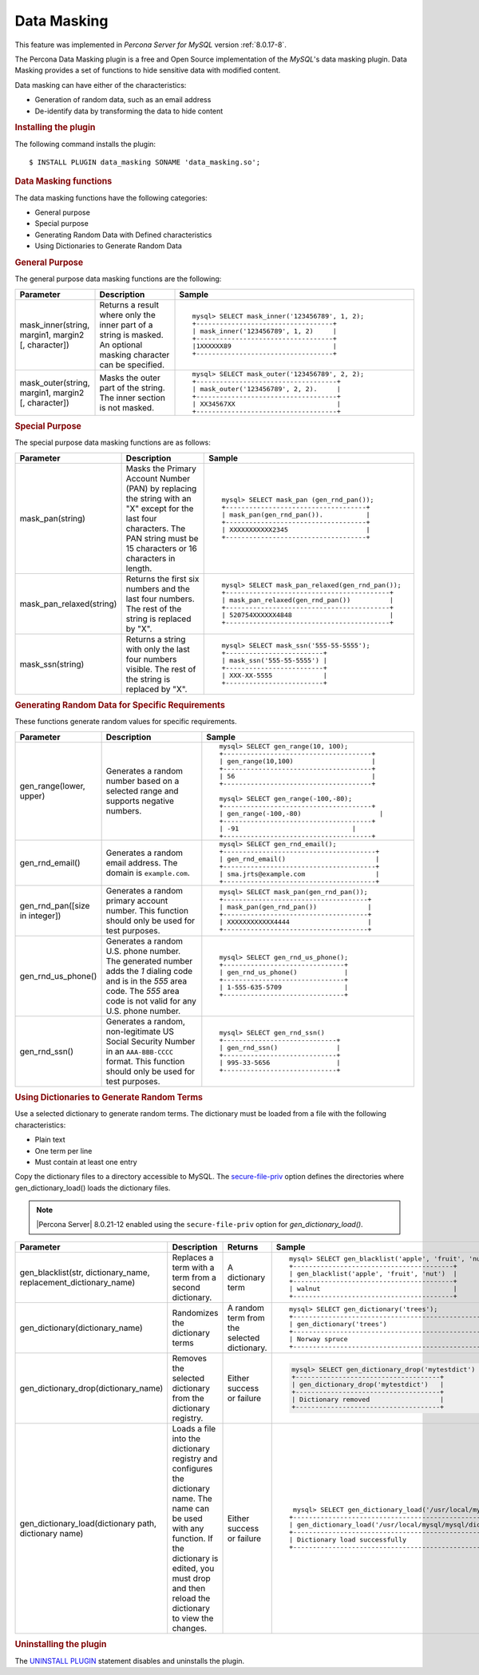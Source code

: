 .. _data-masking:

.. highlight:: mysql

==================================================================
Data Masking
==================================================================

This feature was implemented in *Percona Server for MySQL* version :ref:`8.0.17-8`.

The Percona Data Masking plugin is a free and Open Source implementation of the
*MySQL*'s data masking plugin. Data Masking provides a set of functions to hide
sensitive data with modified content.

Data masking can have either of the characteristics:

* Generation of random data, such as an email address

* De-identify data by transforming the data to hide content

.. rubric:: Installing the plugin

The following command installs the plugin::

    $ INSTALL PLUGIN data_masking SONAME 'data_masking.so';

.. rubric:: Data Masking functions

The data masking functions have the following categories:

* General purpose

* Special purpose

* Generating Random Data with Defined characteristics

* Using Dictionaries to Generate Random Data

.. rubric:: General Purpose

The general purpose data masking functions are the following:

.. tabularcolumns:: |p{3cm}|p{3cm}|p{8.5cm}|
.. list-table::
    :widths: 2 2 6
    :header-rows: 1

    * - Parameter
      - Description
      - Sample
    * - mask_inner(string, margin1, margin2 [, character])
      - Returns a result where only the inner part of a string is masked. An optional masking character can be specified.
      - ::

            mysql> SELECT mask_inner('123456789', 1, 2);
            +-----------------------------------+
            | mask_inner('123456789', 1, 2)     |
            +-----------------------------------+
            |1XXXXXX89                          |
            +-----------------------------------+

    * - mask_outer(string, margin1, margin2 [, character])
      - Masks the outer part of the string. The inner section is not masked.
      - ::

            mysql> SELECT mask_outer('123456789', 2, 2);
            +------------------------------------+
            | mask_outer('123456789', 2, 2).     |
            +------------------------------------+
            | XX34567XX                          |
            +------------------------------------+

.. rubric:: Special Purpose

The special purpose data masking functions are as follows:

.. tabularcolumns:: |p{3cm}|p{3cm}|p{8.5cm}|
.. list-table::
    :class: longtable
    :widths: 2 3 6
    :header-rows: 1

    * - Parameter
      - Description
      - Sample

    * - mask_pan(string)
      - Masks the Primary Account Number (PAN) by replacing the
        string with an "X" except for the last four characters. The PAN string must be 15 characters or 16 characters in length.
      - ::

            mysql> SELECT mask_pan (gen_rnd_pan());
            +------------------------------------+
            | mask_pan(gen_rnd_pan()).           |
            +------------------------------------+
            | XXXXXXXXXXX2345                    |
            +------------------------------------+

    * - mask_pan_relaxed(string)
      - Returns the first six numbers and the last four numbers. The rest of
        the string is replaced by "X".
      - ::

            mysql> SELECT mask_pan_relaxed(gen_rnd_pan());
            +------------------------------------------+
            | mask_pan_relaxed(gen_rnd_pan())          |
            +------------------------------------------+
            | 520754XXXXXX4848                         |
            +------------------------------------------+
    * - mask_ssn(string)
      - Returns a  string with only the last four numbers visible. The rest
        of the string is replaced by "X".
      - ::

            mysql> SELECT mask_ssn('555-55-5555');
            +-------------------------+
            | mask_ssn('555-55-5555') |
            +-------------------------+
            | XXX-XX-5555             |
            +-------------------------+

.. rubric:: Generating Random Data for Specific Requirements

These functions generate random values for specific requirements.

.. tabularcolumns:: |p{3cm}|p{3cm}|p{8.5cm}|
.. list-table::
    :class: longtable
    :widths: 2 3 6
    :header-rows: 1

    * - Parameter
      - Description
      - Sample
    * - gen_range(lower, upper)
      - Generates a random number based on a selected range and supports    negative numbers.

      - ::

              mysql> SELECT gen_range(10, 100);
              +--------------------------------------+
              | gen_range(10,100)                    |
              +--------------------------------------+
              | 56                                   |
              +--------------------------------------+

              mysql> SELECT gen_range(-100,-80);
              +--------------------------------------+
              | gen_range(-100,-80)                    |
              +--------------------------------------+
              | -91                             |
              +--------------------------------------+

    * - gen_rnd_email()
      - Generates a random email address. The domain is ``example.com``.
      - ::

             mysql> SELECT gen_rnd_email();
             +---------------------------------------+
             | gen_rnd_email()                       |
             +---------------------------------------+
             | sma.jrts@example.com                  |
             +---------------------------------------+
    * - gen_rnd_pan([size in integer])
      - Generates a random primary account number. This function should only be used for test purposes.
      - ::

              mysql> SELECT mask_pan(gen_rnd_pan());
              +-------------------------------------+
              | mask_pan(gen_rnd_pan())             |
              +-------------------------------------+
              | XXXXXXXXXXXX4444                    |
              +-------------------------------------+
    * - gen_rnd_us_phone()
      - Generates a random U.S. phone number. The generated number adds the
        `1` dialing code and is in the `555` area code. The `555` area code
        is not valid for any U.S. phone number.
      - ::

            mysql> SELECT gen_rnd_us_phone();
            +-------------------------------+
            | gen_rnd_us_phone()            |
            +-------------------------------+
            | 1-555-635-5709                |
            +-------------------------------+
    * - gen_rnd_ssn()
      - Generates a random, non-legitimate US Social Security Number in an ``AAA-BBB-CCCC`` format. This function should only be used for test purposes.
      - ::

          mysql> SELECT gen_rnd_ssn()
          +-----------------------------+
          | gen_rnd_ssn()               |
          +-----------------------------+
          | 995-33-5656                 |
          +-----------------------------+

.. rubric:: Using Dictionaries to Generate Random Terms

Use a selected dictionary to generate random terms. The dictionary must be loaded from a file with the following characteristics:

* Plain text

* One term per line

* Must contain at least one entry

Copy the dictionary files to a directory accessible to MySQL. The `secure-file-priv <https://dev.mysql.com/doc/refman/8.0/en/server-system-variables.html#sysvar_secure_file_priv>`_ option defines the directories where gen_dictionary_load() loads the dictionary files.

.. note::

    |Percona Server| 8.0.21-12 enabled using the ``secure-file-priv`` option for `gen_dictionary_load()`.
    
    
.. tabularcolumns:: |p{4cm}|p{6cm}|p{6cm}|p{9cm}|
.. list-table::
    :class: longtable
    :widths: 2 3 3 6
    :header-rows: 1

    * - Parameter
      - Description
      - Returns
      - Sample
    * - gen_blacklist(str, dictionary_name, replacement_dictionary_name)
      - Replaces a term with a term from a second dictionary.
      - A dictionary term
      - ::

            mysql> SELECT gen_blacklist('apple', 'fruit', 'nut');
            +-----------------------------------------+
            | gen_blacklist('apple', 'fruit', 'nut')  |
            +-----------------------------------------+
            | walnut                                  |
            +-----------------------------------------+

    * - gen_dictionary(dictionary_name)
      - Randomizes the dictionary terms
      - A random term from the selected dictionary.
      - ::

            mysql> SELECT gen_dictionary('trees');
            +--------------------------------------------------+
            | gen_dictionary('trees')                          |
            +--------------------------------------------------+
            | Norway spruce                                    |
            +--------------------------------------------------+
    * - gen_dictionary_drop(dictionary_name)
      - Removes the selected dictionary from the dictionary registry. 
      - Either success or failure
      - .. code-block:: mysql
          
          mysql> SELECT gen_dictionary_drop('mytestdict')
          +-------------------------------------+
          | gen_dictionary_drop('mytestdict')   |
          +-------------------------------------+
          | Dictionary removed                  |
          +-------------------------------------+

    * - gen_dictionary_load(dictionary path, dictionary name)
      - Loads a file into the dictionary registry and configures the dictionary name. The name can be used with any function. If the dictionary is edited, you must drop and then reload the dictionary to view the changes.
      - Either success or failure
      - ::

             mysql> SELECT gen_dictionary_load('/usr/local/mysql/dict-files/testdict', 'testdict');
            +-------------------------------------------------------------------------------+
            | gen_dictionary_load('/usr/local/mysql/mysql/dict-files/testdict', 'testdict') |
            +-------------------------------------------------------------------------------+
            | Dictionary load successfully                                                  |
            +-------------------------------------------------------------------------------+

.. rubric:: Uninstalling the plugin

The `UNINSTALL PLUGIN <https://dev.mysql.com/doc/refman/8.0/en/uninstall-plugin.html>`_ statement disables and uninstalls the plugin.

.. seealso::
    *MySQL* Documentation
    https://dev.mysql.com/doc/refman/8.0/en/data-masking-reference.html
    https://dev.mysql.com/doc/refman/8.0/en/data-masking-functions.html
